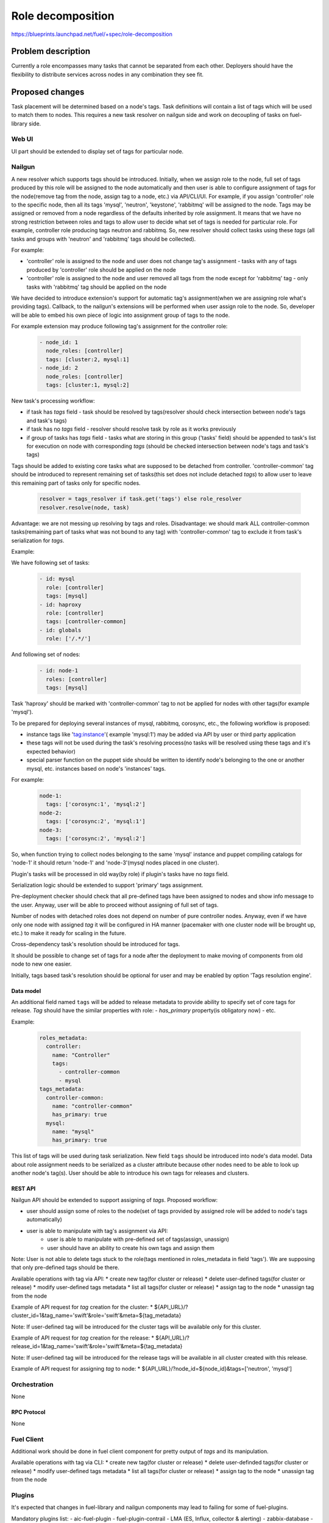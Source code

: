 ..
 This work is licensed under a Creative Commons Attribution 3.0 Unported
 License.

 http://creativecommons.org/licenses/by/3.0/legalcode

==========================================
Role decomposition
==========================================

https://blueprints.launchpad.net/fuel/+spec/role-decomposition


--------------------
Problem description
--------------------

Currently a role encompasses many tasks that cannot be separated from each
other. Deployers should have the flexibility to distribute services across
nodes in any combination they see fit.

----------------
Proposed changes
----------------

Task placement will be determined based on a node's tags. Task definitions
will contain a list of tags which will be used to match them to nodes.
This requires a new task resolver on nailgun side and work on decoupling of
tasks on fuel-library side.

Web UI
======

UI part should be extended to display set of tags for particular node.

Nailgun
=======

A new resolver which supports tags should be introduced.
Initially, when we assign role to the node, full set of tags produced by this
role will be assigned to the node automatically and then user is able to
configure assignment of tags for the node(remove tag from the node,
assign tag to a node, etc.) via API/CLI/UI. For example, if you assign
'controller' role to the specific node, then all its tags 'mysql', 'neutron',
'keystone', 'rabbitmq' will be assigned to the node.
Tags may be assigned or removed from a node regardless of the defaults
inherited by role assignment. It means that we have no strong restriction
between roles and tags to allow user to decide what set of tags is needed
for particular role.
For example, controller role producing tags neutron and rabbitmq. So, new
resolver should collect tasks using these `tags` (all tasks and groups with
'neutron' and 'rabbitmq' tags should be collected).

For example:

- 'controller' role is assigned to the node and user does not change tag's
  assignment - tasks with any of tags produced by 'controller' role should
  be applied on the node
- 'controller' role is assigned to the node and user removed all tags from the
  node except for 'rabbitmq' tag - only tasks with 'rabbitmq' tag should be
  applied on the node

We have decided to introduce extension's support for automatic tag's
assignment(when we are assigning role what's providing tags).
Callback, to the nailgun's extensions will be performed when user assign
role to the node. So, developer will be able to embed his own piece of logic
into assignment group of tags to the node.

For example extension may produce following tag's assignment for the controller
role:

  .. code-block:: yaml

    - node_id: 1
      node_roles: [controller]
      tags: [cluster:2, mysql:1]
    - node_id: 2
      node_roles: [controller]
      tags: [cluster:1, mysql:2]


New task's processing workflow:

- if task has `tags` field - task should be resolved by tags(resolver should
  check intersection between node's tags and task's tags)
- if task has no `tags` field - resolver should resolve task by role as
  it works previously
- if group of tasks has `tags` field - tasks what are storing in this group
  ('tasks' field) should be appended to task's list for execution on node with
  corresponding `tags` (should be checked intersection between node's tags and
  task's tags)

Tags should be added to existing core tasks what are supposed to be detached
from controller. 'controller-common' tag should be introduced to represent
remaining set of tasks(this set does not include detached `tags`) to allow
user to leave this remaining part of tasks only for specific nodes.

  .. code:: python

    resolver = tags_resolver if task.get('tags') else role_resolver
    resolver.resolve(node, task)


Advantage: we are not messing up resolving by tags and roles.
Disadvantage: we should mark ALL controller-common tasks(remaining part of
tasks what was not bound to any tag) with 'controller-common' tag to exclude
it from task's serialization for `tags`.

Example:

We have following set of tasks:

  .. code-block:: yaml

    - id: mysql
      role: [controller]
      tags: [mysql]
    - id: haproxy
      role: [controller]
      tags: [controller-common]
    - id: globals
      role: ['/.*/']

And following set of nodes:

  .. code-block:: yaml

    - id: node-1
      roles: [controller]
      tags: [mysql]

Task 'haproxy' should be marked with 'controller-common' tag to not be applied
for nodes with other tags(for example 'mysql').

To be prepared for deploying several instances of mysql, rabbitmq, corosync,
etc., the following workflow is proposed:

- instance tags like 'tag:instance'( example 'mysql:1') may be added via API
  by user or third party application
- these tags will not be used during the task's resolving process(no tasks
  will be resolved using these tags and it's expected behavior)
- special parser function on the puppet side should be written to identify
  node's belonging to the one or another mysql, etc. instances based on node's
  'instances' tags.

For example:

  .. code-block:: yaml

    node-1:
      tags: ['corosync:1', 'mysql:2']
    node-2:
      tags: ['corosync:2', 'mysql:1']
    node-3:
      tags: ['corosync:2', 'mysql:2']

So, when function trying to collect nodes belonging to the same 'mysql'
instance and puppet compiling catalogs for 'node-1' it should return 'node-1'
and 'node-3'(mysql nodes placed in one cluster).

Plugin's tasks will be processed in old way(by role) if plugin's tasks have no
`tags` field.

Serialization logic should be extended to support 'primary' tags assignment.

Pre-deployment checker should check that all pre-defined tags have been
assigned to nodes and show info message to the user. Anyway, user will be
able to proceed without assigning of full set of tags.

Number of nodes with detached roles does not depend on number of pure
controller nodes. Anyway, even if we have only one node with assigned `tag`
it will be configured in HA manner (pacemaker with one cluster node will be
brought up, etc.) to make it ready for scaling in the future.

Cross-dependency task's resolution should be introduced for tags.

It should be possible to change set of tags for a node after the deployment to
make moving of components from old node to new one easier.

Initially, tags based task's resolution should be optional for user and may be
enabled by option 'Tags resolution engine'.

Data model
----------

An additional field named ``tags`` will be added to release metadata to
provide ability to specify set of core tags for release.
`Tag` should have the similar properties with role:
- `has_primary` property(is obligatory now)
- etc.

Example:

  .. code-block:: yaml

    roles_metadata:
      controller:
        name: "Controller"
        tags:
          - controller-common
          - mysql
    tags_metadata:
      controller-common:
        name: "controller-common"
        has_primary: true
      mysql:
        name: "mysql"
        has_primary: true

This list of tags will be used during task serialization.
New field ``tags`` should be introduced into node's data model.
Data about role assignment needs to be serialized as a cluster attribute
because other nodes need to be able to look up another node's tag(s).
User should be able to introduce his own tags for releases and clusters.

REST API
--------

Nailgun API should be extended to support assigning of `tags`.
Proposed workflow:

* user should assign some of roles to the node(set of tags provided by assigned
  role will be added to node's tags automatically)
* user is able to manipulate with tag's assignment via API:
    - user is able to manipulate with pre-defined set of tags(assign, unassign)
    - user should have an ability to create his own tags and assign them

Note: User is not able to delete tags stuck to the role(tags mentioned in
roles_metadata in field 'tags'). We are supposing that only pre-defined tags
should be there.

Available operations with tag via API:
* create new tag(for cluster or release)
* delete user-defined tags(for cluster or release)
* modify user-defined tags metadata
* list all tags(for cluster or release)
* assign tag to the node
* unassign tag from the node

Example of API request for `tag` creation for the cluster:
*  ${API_URL}/?cluster_id=1&tag_name='swift'&role='swift'&meta=${tag_metadata}

Note: If user-defined tag will be introduced for the cluster tags will be
available only for this cluster.

Example of API request for `tag` creation for the release:
*  ${API_URL}/?release_id=1&tag_name='swift'&role='swift'&meta=${tag_metadata}

Note: If user-defined tag will be introduced for the release tags will be
available in all cluster created with this release.

Example of API request for assigning `tag` to node:
*  ${API_URL}/?node_id=${node_id}&tags=['neutron', 'mysql']

Orchestration
=============

None

RPC Protocol
------------

None

Fuel Client
===========

Additional work should be done in fuel client component for pretty output of
`tags` and its manipulation.

Available operations with tag via CLI:
* create new tag(for cluster or release)
* delete user-definded tags(for cluster or release)
* modify user-defined tags metadata
* list all tags(for cluster or release)
* assign tag to the node
* unassign tag from the node

Plugins
=======

It's expected that changes in fuel-library and nailgun components
may lead to failing for some of fuel-plugins.

Mandatory plugins list:
- aic-fuel-plugin
- fuel-plugin-contrail
- LMA (ES, Influx, collector & alerting)
- zabbix-database
- zabbix-mon

Fuel Library
============

Blueprint's scope includes detaching of following components:
- Neutron (incl. L3 agents, LBaaS, etc)
- Keystone
- MySQL DB
- RabbitMQ

`tags` will be introduced for controller role:
- neutron
- keystone
- mysql
- rabbitmq
- controller-common

Fuel-library tasks part should be re-written for corresponding components to
support new approach with tags.
All tasks related only to specific tag should be marked with this tag(
additional field `tags`).

Example:

  keystone task to be changed:

  .. code-block:: yaml

    - id: keystone
      type: puppet
      groups: [controller]

  .. code-block:: yaml

    - id: keystone
      type: puppet
      groups: [controller]
      tags: [keystone]

As we have a lot of places in fuel-library code where we are collecting
set of ip address for particular component by node's role we should
re-write this data access methods to work with `tags` and
provide fallback mechanism to support old style role based approach.

Initially, we are going to have one pacemaker cluster for all nodes
with assigned `tags` what need in it. For example, if we have 'node-1'
with tag 'mysql' and 'node-2' with tag 'rabbitmq' then single pacemaker
cluster with resources 'rabbitmq' and 'mysql' acting on corresponding
nodes will be created.

There is no detached plugin for neutron. So, additional efforts should
be spent to collect mandatory tasks for neutron task group and test it.

------------
Alternatives
------------

None

--------------
Upgrade impact
--------------

We should consider changes in tag's assignment between minor releases.
For example, it may be embedded into db migration process.


---------------
Security impact
---------------

None

--------------------
Notifications impact
--------------------

None

---------------
End user impact
---------------

Initially, tags based task's resolution should be optional for user and may be
enabled by option 'Tags resolution engine'.
User will be able to detach set of components described in the specification
from controller node.
User can change set of tags for any role using nailgun API and CLI for particular
environment or release.
If user don't assign some of mandatory tags(tags what are declared in release
information) warning message should be provided to user.

Workflow:
- user assigning role to the node
- user is able to configure set of tags for this node

------------------
Performance impact
------------------

None

-----------------
Deployment impact
-----------------

None

----------------
Developer impact
----------------

None

---------------------
Infrastructure impact
---------------------

None

--------------------
Documentation impact
--------------------

Describe how to decompose roles using node tags.

It should be possible to move detached services to separate node after the
deployment process. We are not planning to prepare automated procedure for
cleaning services what are supposed to be detached from nodes where it was
placed initially. So, corresponding document should be prepared.

--------------
Implementation
--------------

Assignee(s)
===========

Primary assignee:
  * Viacheslav Valyavskiy <vvalyavskiy@mirantis.com>

Other contributors:
  * Ivan Ponomarev <iponomarev@mirantis.com>

Mandatory design review:
  * Vladimir Kuklin <vkuklin@mirantis.com>
  * Stanislaw Bogatkin <sbogatkin@mirantis.com>

Work Items
==========

 #. Introduce operations with tags via nailgun API
 #. New tags based resolver in nailgun
 #. Role/Tag decomposition in Fuel-library
 #. Update composition data access methods in fuel-library
 #. Decouple Neutron component
 #. Prepare documentation for cluster scaling
 #. Update mandatory fuel plugins

Dependencies
============

None

------------
Testing, QA
------------

* Create new test cases for the new operations with tags
* Extend fuel-qa test suite with new API tests for the operations with tags

Acceptance criteria
===================

User is able to deploy services currently tied to the controller (e.g. Keystone,
Neutron, Mysql) on separate nodes via API(Web UI and CLI have a nice to have
priority).

----------
References
----------

None
